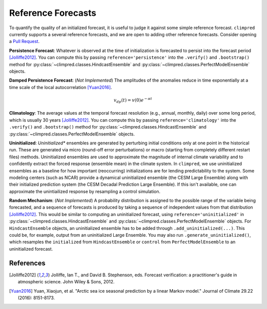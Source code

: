 *******************
Reference Forecasts
*******************

To quantify the quality of an initialized forecast, it is useful to judge it against
some simple reference forecast. ``climpred`` currently supports a several reference
forecasts, and we are open to adding other reference forecasts. Consider opening a
`Pull Request <contributing.html>`_.

**Persistence Forecast**: Whatever is observed at the time of initialization is forecasted to
persist into the forecast period [Jolliffe2012]_. You can compute this by passing
``reference='persistence'`` into the ``.verify()`` and ``.bootstrap()`` method for
:py:class:`~climpred.classes.HindcastEnsemble` and
:py:class:`~climpred.classes.PerfectModelEnsemble` objects.

**Damped Persistence Forecast**: (*Not Implemented*) The amplitudes of the anomalies
reduce in time exponentially at a time scale of the local autocorrelation [Yuan2016]_.

.. math::

    v_{dp}(t) = v(0)e^{-\alpha t}

**Climatology**: The average values at the temporal forecast resolution (e.g., annual,
monthly, daily) over some long period, which is usually 30 years [Jolliffe2012]_.
You can compute this by passing ``reference='climatology'`` into the ``.verify()`` and
``.bootstrap()`` method for :py:class:`~climpred.classes.HindcastEnsemble` and
:py:class:`~climpred.classes.PerfectModelEnsemble` objects.

**Uninitialized**: *Uninitialized** ensembles are generated by perturbing initial
conditions only at one point in the historical run.
These are generated via micro (round-off error perturbations) or macro (starting from
completely different restart files) methods. Uninitialized ensembles are used to
approximate the magnitude of internal climate variability and to confidently extract
the forced response (ensemble mean) in the climate system. In ``climpred``, we use
uninitialized ensembles as a baseline for how important (reoccurring) initializations
are for lending predictability to the system. Some modeling centers (such as NCAR)
provide a dynamical uninitialized ensemble (the CESM Large Ensemble) along with their
initialized prediction system (the CESM Decadal Prediction Large Ensemble). If this
isn't available, one can approximate the unintiailized response by resampling a
control simulation.

**Random Mechanism**: (*Not Implemented*) A probability distribution is assigned to the
possible range of the variable being forecasted, and a sequence of forecasts is
produced by taking a sequence of independent values from that distribution
[Jolliffe2012]_. This would be similar to computing an uninitialized forecast, using
``reference='uninitialized'`` in :py:class:`~climpred.classes.HindcastEnsemble` and
:py:class:`~climpred.classes.PerfectModelEnsemble` objects. For ``HindcastEnsemble``
objects, an uninitialized ensemble has to be added through ``.add_uninitialized(...)``.
This could be, for example, output from an uninitialized Large Ensemble.
You may also run ``.generate_uninitialized()``, which resamples the ``initialized``
from ``HindcastEnsemble`` or ``control`` from ``PerfectModelEnsemble`` to an
uninitialized forecast.

References
##########

.. [Jolliffe2012] Jolliffe, Ian T., and David B. Stephenson, eds. Forecast verification:
   a practitioner's guide in atmospheric science. John Wiley & Sons, 2012.

.. [Yuan2016] Yuan, Xiaojun, et al. "Arctic sea ice seasonal prediction by a linear
   Markov model." Journal of Climate 29.22 (2016): 8151-8173.
